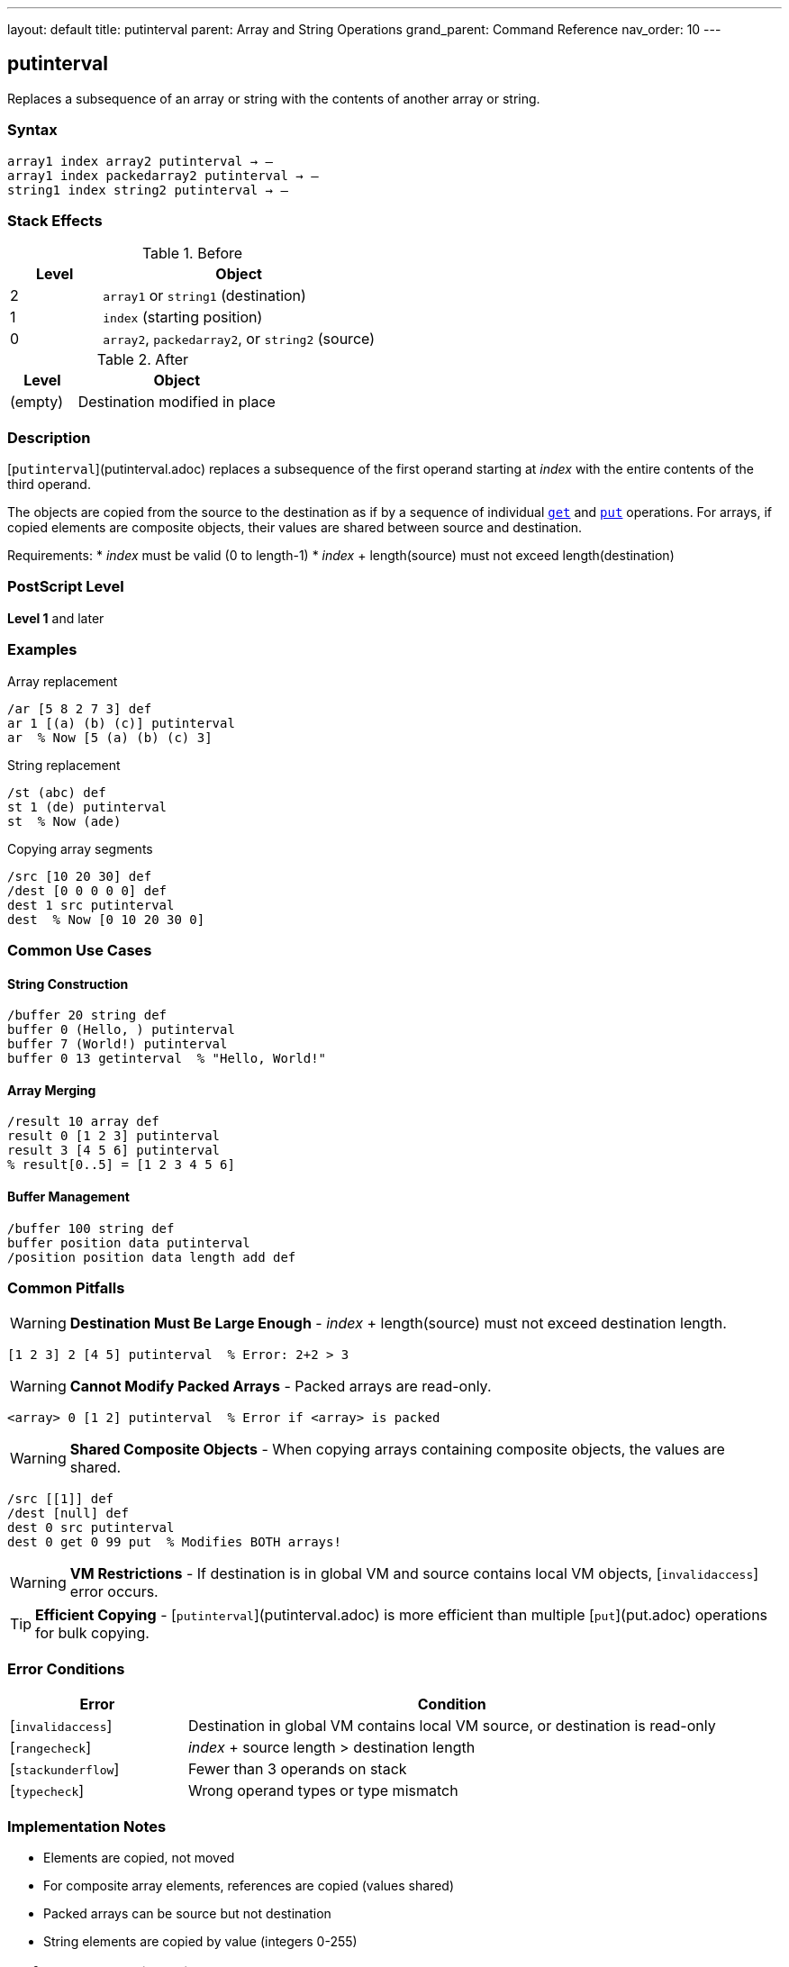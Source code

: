 ---
layout: default
title: putinterval
parent: Array and String Operations
grand_parent: Command Reference
nav_order: 10
---

== putinterval

Replaces a subsequence of an array or string with the contents of another array or string.

=== Syntax

----
array1 index array2 putinterval → –
array1 index packedarray2 putinterval → –
string1 index string2 putinterval → –
----

=== Stack Effects

.Before
[cols="1,3"]
|===
| Level | Object

| 2
| `array1` or `string1` (destination)

| 1
| `index` (starting position)

| 0
| `array2`, `packedarray2`, or `string2` (source)
|===

.After
[cols="1,3"]
|===
| Level | Object

| (empty)
| Destination modified in place
|===

=== Description

[`putinterval`](putinterval.adoc) replaces a subsequence of the first operand starting at _index_ with the entire contents of the third operand.

The objects are copied from the source to the destination as if by a sequence of individual xref:get.adoc[`get`] and xref:put.adoc[`put`] operations. For arrays, if copied elements are composite objects, their values are shared between source and destination.

Requirements:
* _index_ must be valid (0 to length-1)
* _index_ + length(source) must not exceed length(destination)

=== PostScript Level

*Level 1* and later

=== Examples

.Array replacement
[source,postscript]
----
/ar [5 8 2 7 3] def
ar 1 [(a) (b) (c)] putinterval
ar  % Now [5 (a) (b) (c) 3]
----

.String replacement
[source,postscript]
----
/st (abc) def
st 1 (de) putinterval
st  % Now (ade)
----

.Copying array segments
[source,postscript]
----
/src [10 20 30] def
/dest [0 0 0 0 0] def
dest 1 src putinterval
dest  % Now [0 10 20 30 0]
----

=== Common Use Cases

==== String Construction

[source,postscript]
----
/buffer 20 string def
buffer 0 (Hello, ) putinterval
buffer 7 (World!) putinterval
buffer 0 13 getinterval  % "Hello, World!"
----

==== Array Merging

[source,postscript]
----
/result 10 array def
result 0 [1 2 3] putinterval
result 3 [4 5 6] putinterval
% result[0..5] = [1 2 3 4 5 6]
----

==== Buffer Management

[source,postscript]
----
/buffer 100 string def
buffer position data putinterval
/position position data length add def
----

=== Common Pitfalls

WARNING: *Destination Must Be Large Enough* - _index_ + length(source) must not exceed destination length.

[source,postscript]
----
[1 2 3] 2 [4 5] putinterval  % Error: 2+2 > 3
----

WARNING: *Cannot Modify Packed Arrays* - Packed arrays are read-only.

[source,postscript]
----
<array> 0 [1 2] putinterval  % Error if <array> is packed
----

WARNING: *Shared Composite Objects* - When copying arrays containing composite objects, the values are shared.

[source,postscript]
----
/src [[1]] def
/dest [null] def
dest 0 src putinterval
dest 0 get 0 99 put  % Modifies BOTH arrays!
----

WARNING: *VM Restrictions* - If destination is in global VM and source contains local VM objects, [`invalidaccess`] error occurs.

TIP: *Efficient Copying* - [`putinterval`](putinterval.adoc) is more efficient than multiple [`put`](put.adoc) operations for bulk copying.

=== Error Conditions

[cols="1,3"]
|===
| Error | Condition

| [`invalidaccess`]
| Destination in global VM contains local VM source, or destination is read-only

| [`rangecheck`]
| _index_ + source length > destination length

| [`stackunderflow`]
| Fewer than 3 operands on stack

| [`typecheck`]
| Wrong operand types or type mismatch
|===

=== Implementation Notes

* Elements are copied, not moved
* For composite array elements, references are copied (values shared)
* Packed arrays can be source but not destination
* String elements are copied by value (integers 0-255)

=== Performance Considerations

* Much faster than individual [`put`](put.adoc) operations
* Efficient for bulk array/string operations
* No intermediate objects created
* Memory bandwidth limited for large copies

=== See Also

* xref:getinterval.adoc[`getinterval`] - Extract subarray/substring
* xref:put.adoc[`put`] - Store single element
* xref:get.adoc[`get`] - Get single element
* xref:astore.adoc[`astore`] - Store stack into array